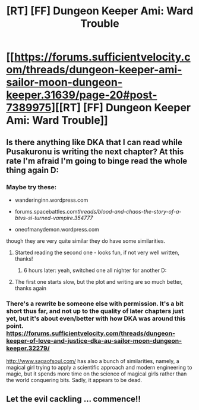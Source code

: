 #+TITLE: [RT] [FF] Dungeon Keeper Ami: Ward Trouble

* [[https://forums.sufficientvelocity.com/threads/dungeon-keeper-ami-sailor-moon-dungeon-keeper.31639/page-20#post-7389975][[RT] [FF] Dungeon Keeper Ami: Ward Trouble]]
:PROPERTIES:
:Author: natron88
:Score: 23
:DateUnix: 1480701305.0
:DateShort: 2016-Dec-02
:END:

** Is there anything like DKA that I can read while Pusakuronu is writing the next chapter? At this rate I'm afraid I'm going to binge read the whole thing again D:
:PROPERTIES:
:Author: Kinrany
:Score: 5
:DateUnix: 1480782410.0
:DateShort: 2016-Dec-03
:END:

*** Maybe try these:

- wanderinginn.wordpress.com

- forums.spacebattles.com/threads/blood-and-chaos-the-story-of-a-btvs-si-turned-vampire.354777/

- oneofmanydemon.wordpress.com

though they are very quite similar they do have some similarities.
:PROPERTIES:
:Author: SimonSim211
:Score: 7
:DateUnix: 1480792031.0
:DateShort: 2016-Dec-03
:END:

**** Started reading the second one - looks fun, if not very well written, thanks!
:PROPERTIES:
:Author: Kinrany
:Score: 1
:DateUnix: 1480797001.0
:DateShort: 2016-Dec-04
:END:

***** 6 hours later: yeah, switched one all nighter for another D:
:PROPERTIES:
:Author: Kinrany
:Score: 2
:DateUnix: 1480821634.0
:DateShort: 2016-Dec-04
:END:


**** The first one starts slow, but the plot and writing are so much better, thanks again
:PROPERTIES:
:Author: Kinrany
:Score: 1
:DateUnix: 1480891068.0
:DateShort: 2016-Dec-05
:END:


*** There's a rewrite be someone else with permission. It's a bit short thus far, and not up to the quality of later chapters just yet, but it's about even/better with how DKA was around this point. [[https://forums.sufficientvelocity.com/threads/dungeon-keeper-of-love-and-justice-dka-au-sailor-moon-dungeon-keeper.32279/]]

[[http://www.sagaofsoul.com/]] has also a bunch of similarities, namely, a magical girl trying to apply a scientific approach and modern engineering to magic, but it spends more time on the science of magical girls rather than the world conquering bits. Sadly, it appears to be dead.
:PROPERTIES:
:Author: 1101560
:Score: 4
:DateUnix: 1480792703.0
:DateShort: 2016-Dec-03
:END:


** Let the evil cackling ... commence!!
:PROPERTIES:
:Author: FeepingCreature
:Score: 1
:DateUnix: 1480770138.0
:DateShort: 2016-Dec-03
:END:
